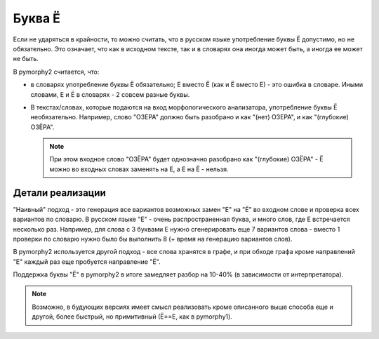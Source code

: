 Буква Ё
=======

Если не ударяться в крайности, то можно считать, что в русском языке
употребление буквы Ё допустимо, но не обязательно. Это означает, что как
в исходном тексте, так и в словарях она иногда может быть, а иногда ее
может не быть.

В pymorphy2 считается, что:

* в словарях употребление буквы Ё обязательно; Е вместо Ё (как и Ё
  вместо Е) - это ошибка в словаре. Иными словами, Е и Ё в
  словарях - 2 совсем разные буквы.

* В текстах/словах, которые подаются на вход морфологического анализатора,
  употребление буквы Ё необязательно. Например, слово "ОЗЕРА" должно быть
  разобрано и как "(нет) ОЗЕРА", и как "(глубокие) ОЗЁРА".

  .. note::

    При этом входное слово "ОЗЁРА" будет однозначно разобрано как
    "(глубокие) ОЗЁРА" - Ё можно во входных словах заменять на Е,
    а Е на Ё - нельзя.

Детали реализации
-----------------

"Наивный" подход - это генерация все вариантов возможных замен "Е" на "Ё"
во входном слове и проверка всех вариантов по словарю. В русском языке
"Е" - очень распространенная буква, и много слов, где Е встречается
несколько раз. Например, для слова с 3 буквами Е нужно сгенерировать
еще 7 вариантов слова - вместо 1 проверки по словарю нужно было
бы выполнить 8 (+ время на генерацию вариантов слов).

В pymorphy2 используется другой подход - все слова хранятся в графе,
и при обходе графа кроме направлений "Е" каждый раз еще пробуется
направление "Ё".

Поддержка буквы "Ё" в pymorphy2 в итоге замедляет разбор на 10-40%
(в зависимости от интерпретатора).

.. note::

    Возможно, в будующих версиях имеет смысл реализовать кроме описанного
    выше способа еще и другой, более быстрый, но примитивный (Ё==Е, как в
    pymorphy1).
